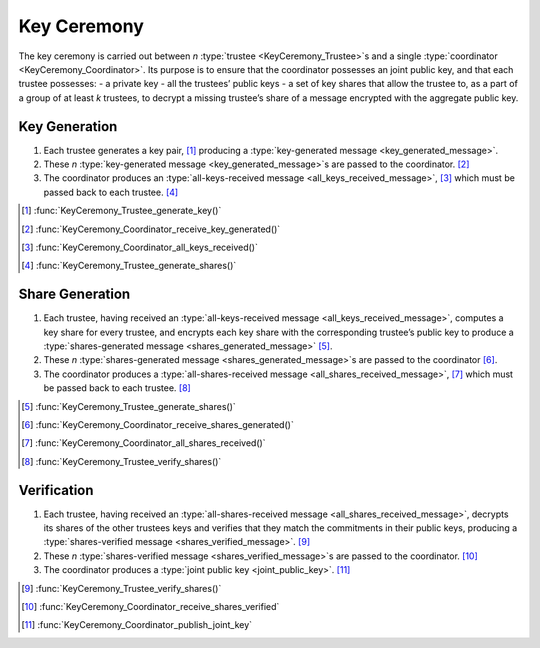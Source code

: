 Key Ceremony
============

The key ceremony is carried out between `n` :type:`trustee
<KeyCeremony_Trustee>`\ s and a single :type:`coordinator
<KeyCeremony_Coordinator>`. Its purpose is to ensure that the
coordinator possesses an joint public key, and that each trustee
possesses: - a private key - all the trustees’ public keys - a set of
key shares that allow the trustee to, as a part of a group of at least
`k` trustees, to decrypt a missing trustee’s share of a message
encrypted with the aggregate public key.

Key Generation
--------------

1. Each trustee generates a key pair, [#]_ producing a
   :type:`key-generated message <key_generated_message>`.
2. These `n` :type:`key-generated message <key_generated_message>`\ s are passed to the
   coordinator. [#]_
3. The coordinator produces an :type:`all-keys-received message <all_keys_received_message>`, [#]_
   which must be passed back to each trustee. [#]_

.. [#] :func:`KeyCeremony_Trustee_generate_key()`
.. [#] :func:`KeyCeremony_Coordinator_receive_key_generated()`
.. [#] :func:`KeyCeremony_Coordinator_all_keys_received()`
.. [#] :func:`KeyCeremony_Trustee_generate_shares()`

Share Generation
----------------

1. Each trustee, having received an :type:`all-keys-received message
   <all_keys_received_message>`, computes a key share for every
   trustee, and encrypts each key share with the corresponding
   trustee’s public key to produce a :type:`shares-generated message
   <shares_generated_message>` [#]_.
2. These `n` :type:`shares-generated message
   <shares_generated_message>`\ s are passed to the coordinator [#]_.
3. The coordinator produces a :type:`all-shares-received message
   <all_shares_received_message>`, [#]_ which must be passed back to
   each trustee. [#]_

.. [#] :func:`KeyCeremony_Trustee_generate_shares()`
.. [#] :func:`KeyCeremony_Coordinator_receive_shares_generated()`
.. [#] :func:`KeyCeremony_Coordinator_all_shares_received()`
.. [#] :func:`KeyCeremony_Trustee_verify_shares()`

Verification
------------

1. Each trustee, having received an :type:`all-shares-received message
   <all_shares_received_message>`, decrypts its shares of the other
   trustees keys and verifies that they match the commitments in their
   public keys, producing a :type:`shares-verified message
   <shares_verified_message>`. [#]_
2. These `n` :type:`shares-verified message
   <shares_verified_message>`\ s are passed to the coordinator. [#]_
3. The coordinator produces a :type:`joint public key
   <joint_public_key>`. [#]_

.. [#] :func:`KeyCeremony_Trustee_verify_shares()`
.. [#] :func:`KeyCeremony_Coordinator_receive_shares_verified`
.. [#] :func:`KeyCeremony_Coordinator_publish_joint_key`
